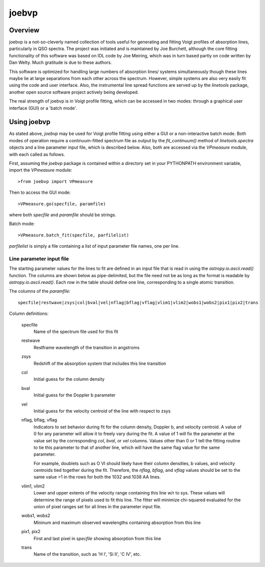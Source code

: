 .. highlight:: rest

.. _joebvp:

******
joebvp
******

.. index:: joebvp

Overview
========

joebvp is a not-so-cleverly named collection of tools useful for generating and
fitting Voigt profiles of absorption lines, particularly in QSO spectra.  The
project was initiated and is maintained by Joe Burchett, although the
core fitting functionality of this software was based on IDL code by Joe
Meiring, which was in turn based partly on code written by Dan Welty.  Much
gratitude is due to these authors.

This software is optimized for handling large numbers of absorption lines/
systems simultaneously though these lines maybe lie at large separations
from each other across the spectrum.  However, simple systems are also very
easily fit using the code and user interface.  Also, the instrumental line
spread functions are served up by the *linetools* package, another open source
software project actively being developed.

The real strength of joebvp is in Voigt profile fitting, which can be accessed
in two modes: through a graphical user interface (GUI) or a 'batch mode'.

Using joebvp
============

As stated above, `joebvp` may be used for Voigt profile fitting using either a
GUI or a non-interactive batch mode.  Both modes of operation require a
continuum-fitted spectrum file as output by the `fit_continuum()` method of
`linetools.spectra` objects and a line parameter input file, which is
described below.  Also, both are accessed via the `VPmeasure` module, with each
called as follows.

First, assuming the `joebvp` package is contained within a directory set in
your PYTHONPATH environment variable, import the `VPmeasure` module::

    >from joebvp import VPmeasure

Then to access the GUI mode::

    >VPmeasure.go(specfile, paramfile)

where both `specfile` and `paramfile` should be strings.

Batch mode::

    >VPmeasure.batch_fit(specfile, parfilelist)

`parfilelist` is simply a file containing a list of input parameter file names,
one per line.


Line parameter input file
+++++++++++++++++++++++++

The starting parameter values for the lines to fit are defined in an input file
that is read in using the `astropy.io.ascii.read()` function.  The columns are
shown below as pipe-delimited, but the file need not be as long as the format
is readable by `astropy.io.ascii.read()`.  Each row in the table should define
one line, corresponding to a single atomic transition.

The columns of the `paramfile`::

    specfile|restwave|zsys|col|bval|vel|nflag|bflag|vflag|vlim1|vlim2|wobs1|wobs2|pix1|pix2|trans

Column definitions:

    specfile
        Name of the spectrum file used for this fit

    restwave
        Restframe wavelength of the transition in angstroms

    zsys
        Redshift of the absorption system that includes this line transition

    col
        Initial guess for the column density

    bval
        Initial guess for the Doppler b parameter

    vel
        Initial guess for the velocity centroid of the line with respect to zsys

    nflag, bflag, vflag
        Indicators to set behavior during fit for the column density, Doppler b,
        and velocity centroid.  A value of 0 for any parameter will allow it to
        freely vary during the fit.  A value of 1 will fix the parameter at the
        value set by the corresponding `col`, `bval`, or `vel` columns.  Values
        other than 0 or 1 tell the fitting routine to tie this parameter to
        that of another line, which will have the same flag value for the same
        parameter.

        For example, doublets such as O VI should likely have their column
        densities, b values, and velocity centroids tied together during the
        fit.  Therefore, the `nflag`, `bflag`, and `vflag` values should be
        set to the same value >1 in the rows for both the 1032 and 1038 \AA
        lines.

    vlim1, vlim2
        Lower and upper extents of the velocity range containing this line w/r
        to sys. These values will determine the range of pixels used to fit this
        line.  The fitter will minimize chi-squared evaluated for the union
        of pixel ranges set for all lines in the parameter input file.

    wobs1, wobs2
        Mininum and maximum observed wavelengths containing absorption from this line

    pix1, pix2
        First and last pixel in `specfile` showing absorption from this line

    trans
        Name of the transition, such as 'H I', 'Si II', 'C IV', etc.
